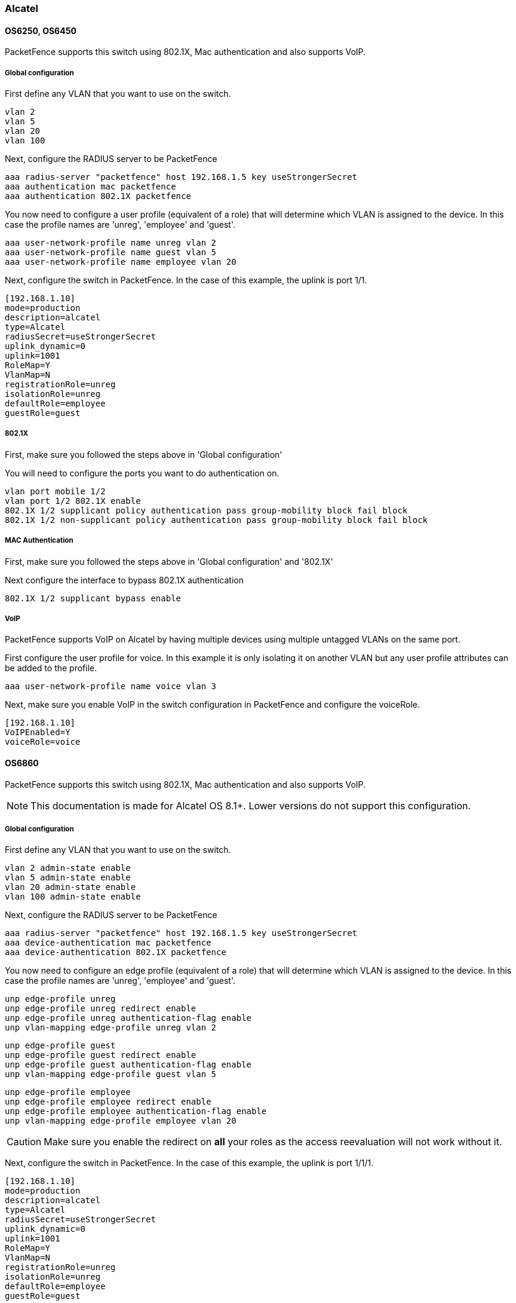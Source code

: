 // to display images directly on GitHub
ifdef::env-github[]
:encoding: UTF-8
:lang: en
:doctype: book
:toc: left
:imagesdir: ../../images
endif::[]

////

    This file is part of the PacketFence project.

    See PacketFence_Network_Devices_Configuration_Guide-docinfo.xml for 
    authors, copyright and license information.

////

=== Alcatel

==== OS6250, OS6450 

PacketFence supports this switch using 802.1X, Mac authentication and also supports VoIP.

===== Global configuration

First define any VLAN that you want to use on the switch.

    vlan 2
    vlan 5
    vlan 20
    vlan 100

Next, configure the RADIUS server to be PacketFence

    aaa radius-server "packetfence" host 192.168.1.5 key useStrongerSecret
    aaa authentication mac packetfence
    aaa authentication 802.1X packetfence

You now need to configure a user profile (equivalent of a role) that will determine which VLAN is assigned to the device. In this case the profile names are 'unreg', 'employee' and 'guest'.

    aaa user-network-profile name unreg vlan 2
    aaa user-network-profile name guest vlan 5
    aaa user-network-profile name employee vlan 20

Next, configure the switch in PacketFence. In the case of this example, the uplink is port 1/1.
 
    [192.168.1.10]
    mode=production
    description=alcatel
    type=Alcatel
    radiusSecret=useStrongerSecret
    uplink_dynamic=0
    uplink=1001
    RoleMap=Y
    VlanMap=N
    registrationRole=unreg
    isolationRole=unreg
    defaultRole=employee
    guestRole=guest

===== 802.1X

First, make sure you followed the steps above in 'Global configuration'

You will need to configure the ports you want to do authentication on.

    vlan port mobile 1/2
    vlan port 1/2 802.1X enable
    802.1X 1/2 supplicant policy authentication pass group-mobility block fail block
    802.1X 1/2 non-supplicant policy authentication pass group-mobility block fail block

===== MAC Authentication

First, make sure you followed the steps above in 'Global configuration' and '802.1X'

Next configure the interface to bypass 802.1X authentication

    802.1X 1/2 supplicant bypass enable

===== VoIP

PacketFence supports VoIP on Alcatel by having multiple devices using multiple untagged VLANs on the same port.

First configure the user profile for voice. In this example it is only isolating it on another VLAN but any user profile attributes can be added to the profile.

    aaa user-network-profile name voice vlan 3

Next, make sure you enable VoIP in the switch configuration in PacketFence and configure the voiceRole.

    [192.168.1.10]
    VoIPEnabled=Y
    voiceRole=voice


==== OS6860

PacketFence supports this switch using 802.1X, Mac authentication and also supports VoIP.

NOTE: This documentation is made for Alcatel OS 8.1+. Lower versions do not support this configuration.

===== Global configuration

First define any VLAN that you want to use on the switch.

    vlan 2 admin-state enable
    vlan 5 admin-state enable
    vlan 20 admin-state enable
    vlan 100 admin-state enable

Next, configure the RADIUS server to be PacketFence

    aaa radius-server "packetfence" host 192.168.1.5 key useStrongerSecret
    aaa device-authentication mac packetfence
    aaa device-authentication 802.1X packetfence

You now need to configure an edge profile (equivalent of a role) that will determine which VLAN is assigned to the device. In this case the profile names are 'unreg', 'employee' and 'guest'.

    unp edge-profile unreg
    unp edge-profile unreg redirect enable
    unp edge-profile unreg authentication-flag enable
    unp vlan-mapping edge-profile unreg vlan 2

    unp edge-profile guest
    unp edge-profile guest redirect enable
    unp edge-profile guest authentication-flag enable
    unp vlan-mapping edge-profile guest vlan 5

    unp edge-profile employee
    unp edge-profile employee redirect enable
    unp edge-profile employee authentication-flag enable
    unp vlan-mapping edge-profile employee vlan 20

CAUTION: Make sure you enable the redirect on *all* your roles as the access reevaluation will not work without it.

Next, configure the switch in PacketFence. In the case of this example, the uplink is port 1/1/1.
 
    [192.168.1.10]
    mode=production
    description=alcatel
    type=Alcatel
    radiusSecret=useStrongerSecret
    uplink_dynamic=0
    uplink=1001
    RoleMap=Y
    VlanMap=N
    registrationRole=unreg
    isolationRole=unreg
    defaultRole=employee
    guestRole=guest

===== MAC Authentication

First, make sure you followed the steps above in 'Global configuration'

You will need to create an edge template and apply it on the ports you want to do authentication on.

    unp edge-template pf_mab
    unp edge-template pf_mab mac-authentication enable
    unp edge-template pf_mab classification enable
    unp port 1/1/2 port-type edge
    unp port 1/1/2 edge-template pf_mab

===== 802.1X

First, make sure you followed the steps above in 'Global configuration'

You will need to create an edge template and apply it on the ports you want to do authentication on.

    unp edge-template pf_dot1x
    unp edge-template pf_dot1x 802.1X-authentication enable
    unp edge-template pf_dot1x mac-authentication enable
    unp edge-template pf_dot1x 802.1X-authentication failure-policy mac-authentication
    unp port 1/1/2 port-type edge
    unp port 1/1/2 edge-template pf_dot1x

===== VoIP

PacketFence supports VoIP on Alcatel by having multiple devices using multiple untagged VLANs on the same port.

First configure the edge profile for voice. In this example it is only isolating it on another VLAN but any edge profile attributes can be added to the profile.

    unp edge-profile voice
    unp edge-profile voice redirect enable
    unp edge-profile voice authentication-flag enable
    unp vlan-mapping edge-profile voice vlan 100

Next, make sure you enable VoIP in the switch configuration in PacketFence and configure the voiceRole.

    [192.168.1.10]
    VoIPEnabled=Y
    voiceRole=voice
